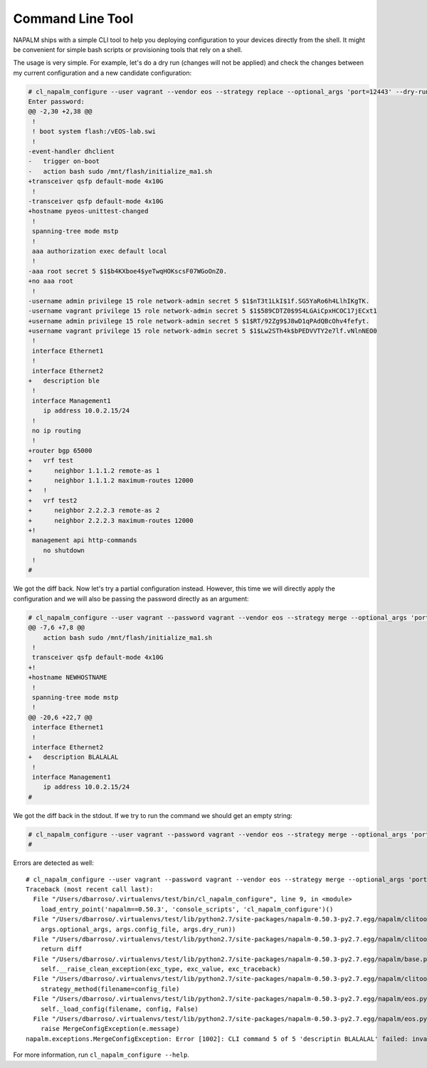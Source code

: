 Command Line Tool
=================

NAPALM ships with a simple CLI tool to help you deploying configuration to your devices directly from the shell.
It might be convenient for simple bash scripts or provisioning tools that rely on a shell.

The usage is very simple. For example, let's do a dry run (changes will not be applied) and check the changes between
my current configuration and a new candidate configuration:

.. code-block:: diff

    # cl_napalm_configure --user vagrant --vendor eos --strategy replace --optional_args 'port=12443' --dry-run new_good.conf localhost
    Enter password:
    @@ -2,30 +2,38 @@
     !
     ! boot system flash:/vEOS-lab.swi
     !
    -event-handler dhclient
    -   trigger on-boot
    -   action bash sudo /mnt/flash/initialize_ma1.sh
    +transceiver qsfp default-mode 4x10G
     !
    -transceiver qsfp default-mode 4x10G
    +hostname pyeos-unittest-changed
     !
     spanning-tree mode mstp
     !
     aaa authorization exec default local
     !
    -aaa root secret 5 $1$b4KXboe4$yeTwqHOKscsF07WGoOnZ0.
    +no aaa root
     !
    -username admin privilege 15 role network-admin secret 5 $1$nT3t1LkI$1f.SG5YaRo6h4LlhIKgTK.
    -username vagrant privilege 15 role network-admin secret 5 $1$589CDTZ0$9S4LGAiCpxHCOC17jECxt1
    +username admin privilege 15 role network-admin secret 5 $1$RT/92Zg9$J8wD1qPAdQBcOhv4fefyt.
    +username vagrant privilege 15 role network-admin secret 5 $1$Lw2STh4k$bPEDVVTY2e7lf.vNlnNEO0
     !
     interface Ethernet1
     !
     interface Ethernet2
    +   description ble
     !
     interface Management1
        ip address 10.0.2.15/24
     !
     no ip routing
     !
    +router bgp 65000
    +   vrf test
    +      neighbor 1.1.1.2 remote-as 1
    +      neighbor 1.1.1.2 maximum-routes 12000
    +   !
    +   vrf test2
    +      neighbor 2.2.2.3 remote-as 2
    +      neighbor 2.2.2.3 maximum-routes 12000
    +!
     management api http-commands
        no shutdown
     !
    #

We got the diff back. Now let's try a partial configuration instead. However, this time we will directly apply the
configuration and we will also be passing the password directly as an argument:

.. code-block:: diff

    # cl_napalm_configure --user vagrant --password vagrant --vendor eos --strategy merge --optional_args 'port=12443' merge_good.conf localhost
    @@ -7,6 +7,8 @@
        action bash sudo /mnt/flash/initialize_ma1.sh
     !
     transceiver qsfp default-mode 4x10G
    +!
    +hostname NEWHOSTNAME
     !
     spanning-tree mode mstp
     !
    @@ -20,6 +22,7 @@
     interface Ethernet1
     !
     interface Ethernet2
    +   description BLALALAL
     !
     interface Management1
        ip address 10.0.2.15/24
    #

We got the diff back in the stdout. If we try to run the command we should get an empty string:

.. code-block:: diff

    # cl_napalm_configure --user vagrant --password vagrant --vendor eos --strategy merge --optional_args 'port=12443' merge_good.conf localhost
    #

Errors are detected as well::

    # cl_napalm_configure --user vagrant --password vagrant --vendor eos --strategy merge --optional_args 'port=12443' merge_typo.conf localhost
    Traceback (most recent call last):
      File "/Users/dbarroso/.virtualenvs/test/bin/cl_napalm_configure", line 9, in <module>
        load_entry_point('napalm==0.50.3', 'console_scripts', 'cl_napalm_configure')()
      File "/Users/dbarroso/.virtualenvs/test/lib/python2.7/site-packages/napalm-0.50.3-py2.7.egg/napalm/clitools/cl_napalm_configure.py", line 139, in main
        args.optional_args, args.config_file, args.dry_run))
      File "/Users/dbarroso/.virtualenvs/test/lib/python2.7/site-packages/napalm-0.50.3-py2.7.egg/napalm/clitools/cl_napalm_configure.py", line 131, in run
        return diff
      File "/Users/dbarroso/.virtualenvs/test/lib/python2.7/site-packages/napalm-0.50.3-py2.7.egg/napalm/base.py", line 46, in __exit__
        self.__raise_clean_exception(exc_type, exc_value, exc_traceback)
      File "/Users/dbarroso/.virtualenvs/test/lib/python2.7/site-packages/napalm-0.50.3-py2.7.egg/napalm/clitools/cl_napalm_configure.py", line 119, in run
        strategy_method(filename=config_file)
      File "/Users/dbarroso/.virtualenvs/test/lib/python2.7/site-packages/napalm-0.50.3-py2.7.egg/napalm/eos.py", line 95, in load_merge_candidate
        self._load_config(filename, config, False)
      File "/Users/dbarroso/.virtualenvs/test/lib/python2.7/site-packages/napalm-0.50.3-py2.7.egg/napalm/eos.py", line 89, in _load_config
        raise MergeConfigException(e.message)
    napalm.exceptions.MergeConfigException: Error [1002]: CLI command 5 of 5 'descriptin BLALALAL' failed: invalid command

For more information, run ``cl_napalm_configure --help``.

